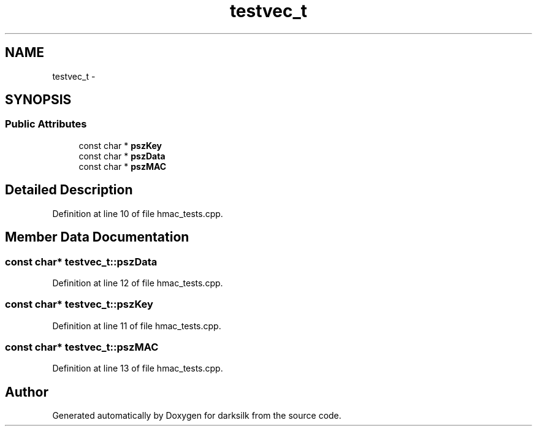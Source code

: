 .TH "testvec_t" 3 "Wed Feb 10 2016" "Version 1.0.0.0" "darksilk" \" -*- nroff -*-
.ad l
.nh
.SH NAME
testvec_t \- 
.SH SYNOPSIS
.br
.PP
.SS "Public Attributes"

.in +1c
.ti -1c
.RI "const char * \fBpszKey\fP"
.br
.ti -1c
.RI "const char * \fBpszData\fP"
.br
.ti -1c
.RI "const char * \fBpszMAC\fP"
.br
.in -1c
.SH "Detailed Description"
.PP 
Definition at line 10 of file hmac_tests\&.cpp\&.
.SH "Member Data Documentation"
.PP 
.SS "const char* testvec_t::pszData"

.PP
Definition at line 12 of file hmac_tests\&.cpp\&.
.SS "const char* testvec_t::pszKey"

.PP
Definition at line 11 of file hmac_tests\&.cpp\&.
.SS "const char* testvec_t::pszMAC"

.PP
Definition at line 13 of file hmac_tests\&.cpp\&.

.SH "Author"
.PP 
Generated automatically by Doxygen for darksilk from the source code\&.
